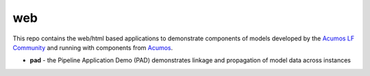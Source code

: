 .. ===============LICENSE_START=======================================================
.. Acumos CC-BY-4.0
.. ===================================================================================
.. Copyright (C) 2017-2019 AT&T Intellectual Property & Tech Mahindra. All rights reserved.
.. ===================================================================================
.. This Acumos documentation file is distributed by AT&T and Tech Mahindra
.. under the Creative Commons Attribution 4.0 International License (the "License");
.. you may not use this file except in compliance with the License.
.. You may obtain a copy of the License at
..
..      http://creativecommons.org/licenses/by/4.0
..
.. This file is distributed on an "AS IS" BASIS,
.. WITHOUT WARRANTIES OR CONDITIONS OF ANY KIND, either express or implied.
.. See the License for the specific language governing permissions and
.. limitations under the License.
.. ===============LICENSE_END=========================================================

===
web
===

This repo contains the web/html based applications to demonstrate components of models 
developed by the `Acumos LF Community <https://www.acumos.org/community/>`_
and running with components from `Acumos <https://www.acumos.org/>`_.

* **pad** - the Pipeline Application Demo (PAD) demonstrates linkage and propagation of model data across instances
